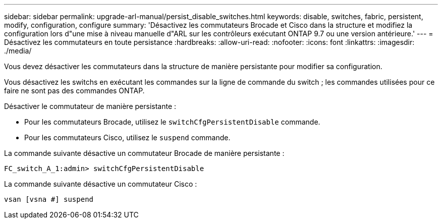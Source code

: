 ---
sidebar: sidebar 
permalink: upgrade-arl-manual/persist_disable_switches.html 
keywords: disable, switches, fabric, persistent, modify, configuration, configure 
summary: 'Désactivez les commutateurs Brocade et Cisco dans la structure et modifiez la configuration lors d"une mise à niveau manuelle d"ARL sur les contrôleurs exécutant ONTAP 9.7 ou une version antérieure.' 
---
= Désactivez les commutateurs en toute persistance
:hardbreaks:
:allow-uri-read: 
:nofooter: 
:icons: font
:linkattrs: 
:imagesdir: ./media/


[role="lead"]
Vous devez désactiver les commutateurs dans la structure de manière persistante pour modifier sa configuration.

Vous désactivez les switchs en exécutant les commandes sur la ligne de commande du switch ; les commandes utilisées pour ce faire ne sont pas des commandes ONTAP.

Désactiver le commutateur de manière persistante :

* Pour les commutateurs Brocade, utilisez le `switchCfgPersistentDisable` commande.
* Pour les commutateurs Cisco, utilisez le `suspend` commande.


La commande suivante désactive un commutateur Brocade de manière persistante :

[listing]
----
FC_switch_A_1:admin> switchCfgPersistentDisable
----
La commande suivante désactive un commutateur Cisco :

[listing]
----
vsan [vsna #] suspend
----